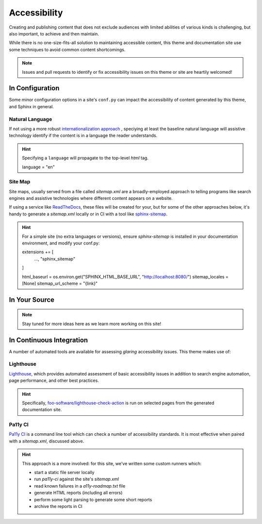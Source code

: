 .. _accessibility:

*************
Accessibility
*************

Creating and publishing content that does not exclude audiences with limited abilities
of various kinds is challenging, but also important, to achieve and then maintain.

While there is no one-size-fits-all solution to maintaining accessible content, this
theme and documentation site use some techniques to avoid common content shortcomings.

.. Note::

    Issues and pull requests to identify or fix accessibility issues on this theme
    or site are heartily welcomed!


In Configuration
================

Some minor configuration options in a site's ``conf.py`` can impact the
accessibility of content generated by this theme, and Sphinx in general.


Natural Language
----------------

If not using a more robust `internationalization approach <https://www.sphinx-doc.org/en/master/usage/advanced/intl.html>`__ ,
speciying at least the baseline natural language will assistive technology
identify if the content is in a language the reader understands.

.. Hint::

    Specifying a ``language`` will propagate to the top-level `html` tag.

    .. code-block:: python

    language = "en"


Site Map
--------

Site maps, usually served from a file called `sitemap.xml` are a broadly-employed
approach to telling programs like search engines and assistive technologies where
different content appears on a website.

If using a service like `ReadTheDocs <https://readthedocs.com>`__, these files
will be created for your, but for some of the other approaches below, it's handy
to generate a `sitemap.xml` locally or in CI with a tool like
`sphinx-sitemap <https://pypi.org/project/sphinx-sitemap/>`__.

.. Hint::

    For a simple site (no extra languages or versions), ensure `sphinx-sitemap`
    is installed in your documentation environment, and modify your conf.py:

    .. code-block:: python

    extensions += [
        ...,
        "sphinx_sitemap"
    ]

    html_baseurl = os.environ.get("SPHINX_HTML_BASE_URL", "http://localhost:8080/")
    sitemap_locales = [None]
    sitemap_url_scheme = "{link}"



In Your Source
==============


.. Note::

    Stay tuned for more ideas here as we learn more working on this site!

In Continuous Integration
=========================

A number of automated tools are available for assessing *glaring* accessibility
issues. This theme makes use of:


Lighthouse
----------

`Lighthouse <https://developers.google.com/web/tools/lighthouse>`__, which provides
automated assessment of basic accessibility issues in addition to search engine
automation, page performance, and other best practices.


.. Hint::

    Specifically, `foo-software/lighthouse-check-action <https://github.com/foo-software/lighthouse-check-action>`__
    is run on selected pages from the generated documentation site.


Pa11y CI
--------

`Pa11y CI <https://github.com/pa11y/pa11y-ci>`__ is a command line tool which can check
a number of accessibility standards. It is most effective when paired with a `sitemap.xml`,
discussed above.

.. Hint::

    This approach is a more involved: for this site, we've written some
    custom runners which:

    - start a static file server locally
    - run `pa11y-ci` against the site's `sitemap.xml`
    - read known failures in a `a11y-roadmap.txt` file
    - generate HTML reports (including all errors)
    - perform some light parsing to generate some short reports
    - archive the reports in CI
